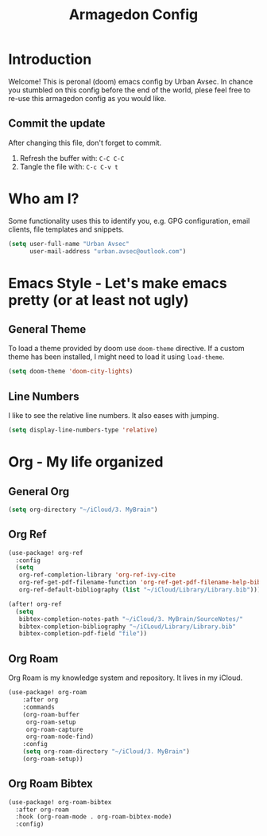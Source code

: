 #+TITLE: Armagedon Config
#+PROPERTY: header-args :tangle config.el

* Introduction
Welcome!
This is peronal (doom) emacs config by Urban Avsec. In chance you stumbled on this
config before the end of the world, plese feel free to re-use this armagedon config
as you would like.

** Commit the update
After changing this file, don't forget to commit.
1. Refresh the buffer with: ~C-C C-C~
2. Tangle the file with:    ~C-c C-v t~


* Who am I?
Some functionality uses this to identify you, e.g. GPG configuration, email
clients, file templates and snippets.

#+BEGIN_SRC emacs-lisp
(setq user-full-name "Urban Avsec"
      user-mail-address "urban.avsec@outlook.com")
#+END_SRC

* Emacs Style - Let's make emacs pretty (or at least not ugly)
** General Theme
To load a theme provided by doom use ~doom-theme~ directive. If a custom theme has been
installed, I might need to load it using ~load-theme~.

#+BEGIN_SRC emacs-lisp
(setq doom-theme 'doom-city-lights)
#+END_SRC

** Line Numbers
I like to see the relative line numbers. It also eases with jumping.
#+BEGIN_SRC emacs-lisp
(setq display-line-numbers-type 'relative)
#+END_SRC

* Org - My life organized
** General Org
#+BEGIN_SRC emacs-lisp
(setq org-directory "~/iCloud/3. MyBrain")
#+END_SRC

** Org Ref
#+BEGIN_SRC emacs-lisp
(use-package! org-ref
  :config
  (setq
   org-ref-completion-library 'org-ref-ivy-cite
   org-ref-get-pdf-filename-function 'org-ref-get-pdf-filename-help-bibtex
   org-ref-default-bibliography (list "~/iCloud/Library/Library.bib")))

(after! org-ref
  (setq
   bibtex-completion-notes-path "~/iCloud/3. MyBrain/SourceNotes/"
   bibtex-completion-bibliography "~/iCLoud/Library/Library.bib"
   bibtex-completion-pdf-field "file"))
#+END_SRC

** Org Roam
Org Roam is my knowledge system and repository. It lives in my iCloud.
#+BEGIN_SRC emacs-lisp
(use-package! org-roam
    :after org
    :commands
    (org-roam-buffer
     org-roam-setup
     org-roam-capture
     org-roam-node-find)
    :config
    (setq org-roam-directory "~/iCloud/3. MyBrain")
    (org-roam-setup))
#+END_SRC

** Org Roam Bibtex
#+BEGIN_SRC emacs-lisp
(use-package! org-roam-bibtex
  :after org-roam
  :hook (org-roam-mode . org-roam-bibtex-mode)
  :config)
#+END_SRC
